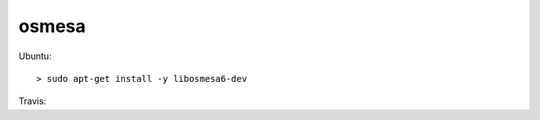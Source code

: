 .. spelling::

    osmesa

.. _pkg.osmesa:

osmesa
======

.. code-block::cmake

    find_package(osmesa REQUIRED)
    target_link_libraries(... osmesa::osmesa)

Ubuntu:

::

    > sudo apt-get install -y libosmesa6-dev

Travis:

.. code-block::yml

    addons:
      apt:
        packages:
          - libosmesa6-dev
